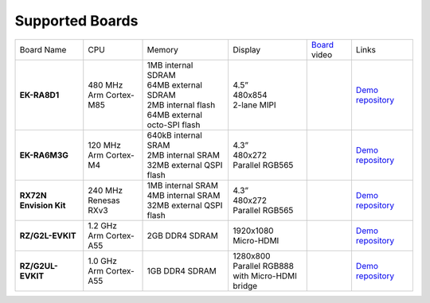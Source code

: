 ================
Supported Boards
================

.. list-table::

   * - Board Name
     - CPU
     - Memory
     - Display
     - `Board <https://lvgl.io/boards>`__ video
     - Links
   * - **EK-RA8D1**
     -
         | 480 MHz
         | Arm Cortex-M85
     -
         | 1MB internal SDRAM
         | 64MB external SDRAM
         | 2MB internal flash
         | 64MB external octo-SPI flash
     -
         | 4.5”
         | 480x854
         | 2-lane MIPI
     - .. raw:: html

           <iframe width="320" height="180" src="https://www.youtube.com/embed/WkJPB8wto_U" title="YouTube video player" frameborder="0" allow="accelerometer; autoplay; clipboard-write; encrypted-media; gyroscope; picture-in-picture; web-share" referrerpolicy="strict-origin-when-cross-origin" allowfullscreen></iframe>

     - `Demo repository <https://github.com/lvgl/lv_port_renesas_ek-ra8d1>`__
   * - **EK-RA6M3G**
     -
         | 120 MHz
         | Arm Cortex-M4
     -
         | 640kB internal SRAM
         | 2MB internal SRAM
         | 32MB external QSPI flash
     -
         | 4.3”
         | 480x272
         | Parallel RGB565
     - .. raw:: html

           <iframe width="320" height="180" src="https://www.youtube.com/embed/0kar4Ee3Qic" title="YouTube video player" frameborder="0" allow="accelerometer; autoplay; clipboard-write; encrypted-media; gyroscope; picture-in-picture; web-share" referrerpolicy="strict-origin-when-cross-origin" allowfullscreen></iframe>

     -
         | `Demo repository <https://github.com/lvgl/lv_port_renesas_ek-ra6m3g>`__
   * - **RX72N Envision Kit**
     -
         | 240 MHz
         | Renesas RXv3
     -
         | 1MB internal SRAM
         | 4MB internal SRAM
         | 32MB external QSPI flash
     -
         | 4.3”
         | 480x272
         | Parallel RGB565
     - .. raw:: html

           <iframe width="320" height="180" src="https://www.youtube.com/embed/__56v8DsfH0" title="YouTube video player" frameborder="0" allow="accelerometer; autoplay; clipboard-write; encrypted-media; gyroscope; picture-in-picture; web-share" referrerpolicy="strict-origin-when-cross-origin" allowfullscreen></iframe>

     - `Demo repository <https://github.com/lvgl/lv_port_renesas_rx72n-envision-kit>`__
   * - **RZ/G2L-EVKIT**
     -
         | 1.2 GHz
         | Arm Cortex-A55
     -
         | 2GB DDR4 SDRAM
     -
         | 1920x1080
         | Micro-HDMI
     - .. raw:: html

           <iframe width="320" height="180" src="https://www.youtube.com/embed/oeuVvB7y-QA" title="YouTube video player" frameborder="0" allow="accelerometer; autoplay; clipboard-write; encrypted-media; gyroscope; picture-in-picture; web-share" referrerpolicy="strict-origin-when-cross-origin" allowfullscreen></iframe>

     - `Demo repository <https://github.com/lvgl/lv_port_renesas_rz-g2l-evkit>`__
   * - **RZ/G2UL-EVKIT**
     -
         | 1.0 GHz
         | Arm Cortex-A55
     -
         | 1GB DDR4 SDRAM
     -
         | 1280x800
         | Parallel RGB888
         | with Micro-HDMI bridge
     - .. raw:: html

           <iframe width="320" height="180" src="https://www.youtube.com/embed/VnynDLR36Xc" title="YouTube video player" frameborder="0" allow="accelerometer; autoplay; clipboard-write; encrypted-media; gyroscope; picture-in-picture; web-share" referrerpolicy="strict-origin-when-cross-origin" allowfullscreen></iframe>

     - `Demo repository <https://github.com/lvgl/lv_port_renesas_rz-g2ul-evkit>`__
